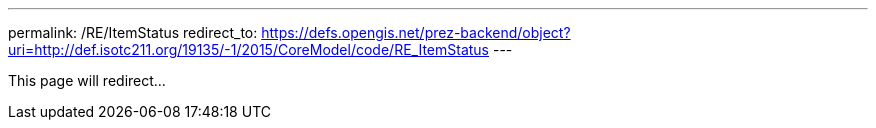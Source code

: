 ---
permalink: /RE/ItemStatus
redirect_to: https://defs.opengis.net/prez-backend/object?uri=http://def.isotc211.org/19135/-1/2015/CoreModel/code/RE_ItemStatus
---

This page will redirect...
